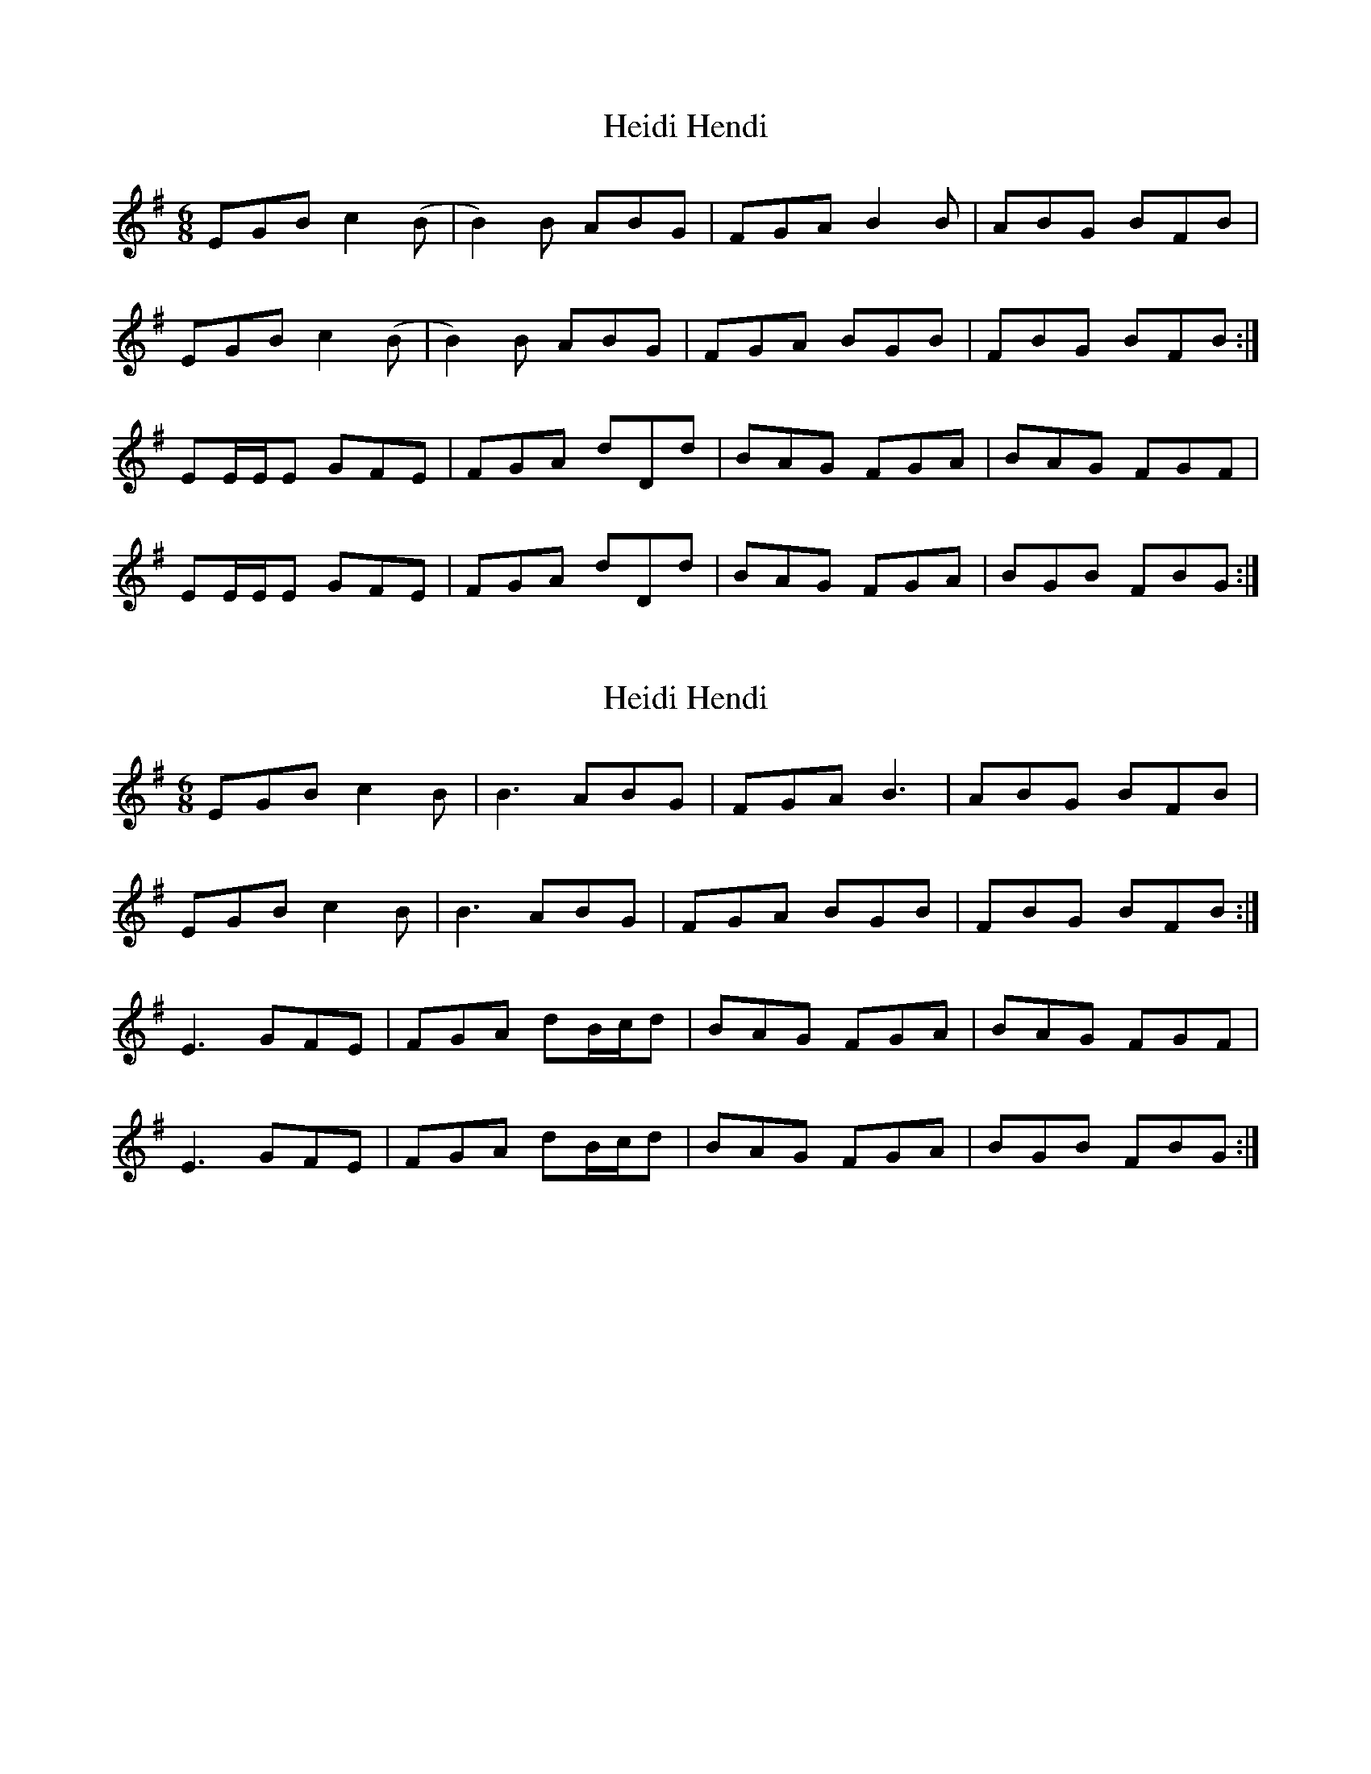 X: 1
T: Heidi Hendi
Z: DrRat
S: https://thesession.org/tunes/7941#setting7941
R: jig
M: 6/8
L: 1/8
K: Emin
EGB c2 (B | B2) B ABG | FGA B2 B | ABG BFB |
EGB c2 (B | B2) B ABG | FGA BGB | FBG BFB :|
EE/E/E GFE | FGA dDd | BAG FGA | BAG FGF |
EE/E/E GFE | FGA dDd | BAG FGA | BGB FBG :|
X: 2
T: Heidi Hendi
Z: JACKB
S: https://thesession.org/tunes/7941#setting22842
R: jig
M: 6/8
L: 1/8
K: Emin
EGB c2 B | B3 ABG | FGA B3 | ABG BFB |
EGB c2 B | B3 ABG | FGA BGB | FBG BFB :|
E3 GFE | FGA dB/c/d | BAG FGA | BAG FGF |
E3 GFE | FGA dB/c/d | BAG FGA | BGB FBG :|
